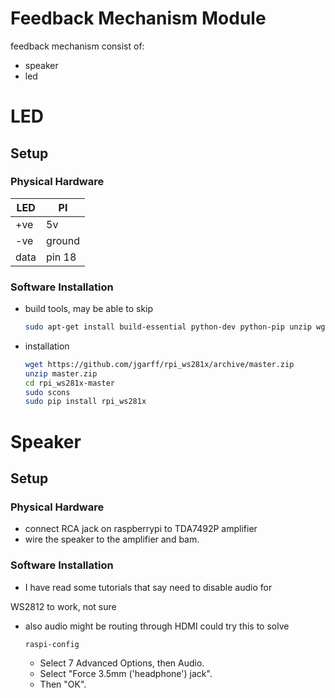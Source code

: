 #+FILETAGS: :feedback:
* Feedback Mechanism Module
  feedback mechanism consist of:
  - speaker
  - led
* LED
** Setup
*** Physical Hardware
    | LED  | PI     |
    |------+--------|
    | +ve  | 5v     |
    | -ve  | ground |
    | data | pin 18 |
*** Software Installation
    - build tools, may be able to skip
      #+BEGIN_SRC sh
        sudo apt-get install build-essential python-dev python-pip unzip wget scons swig
      #+END_SRC
    - installation
      #+BEGIN_SRC sh
        wget https://github.com/jgarff/rpi_ws281x/archive/master.zip
        unzip master.zip
        cd rpi_ws281x-master
        sudo scons
        sudo pip install rpi_ws281x
      #+END_SRC
* Speaker
** Setup
*** Physical Hardware
    - connect RCA jack on raspberrypi to TDA7492P amplifier
    - wire the speaker to the amplifier and bam.
*** Software Installation
    - I have read some tutorials that say need to disable audio for
    WS2812 to work, not sure
    - also audio might be routing through HDMI could try this to solve
      #+BEGIN_SRC sh
        raspi-config
      #+END_SRC
      - Select 7 Advanced Options, then Audio.
      - Select "Force 3.5mm ('headphone') jack".
      - Then "OK".
